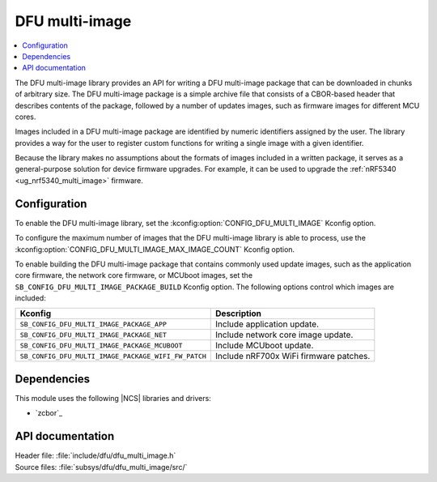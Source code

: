 .. _lib_dfu_multi_image:

DFU multi-image
###############

.. contents::
   :local:
   :depth: 2

The DFU multi-image library provides an API for writing a DFU multi-image package that can be downloaded in chunks of arbitrary size.
The DFU multi-image package is a simple archive file that consists of a CBOR-based header that describes contents of the package, followed by a number of updates images, such as firmware images for different MCU cores.

Images included in a DFU multi-image package are identified by numeric identifiers assigned by the user.
The library provides a way for the user to register custom functions for writing a single image with a given identifier.

Because the library makes no assumptions about the formats of images included in a written package, it serves as a general-purpose solution for device firmware upgrades.
For example, it can be used to upgrade the :ref:`nRF5340 <ug_nrf5340_multi_image>` firmware.

Configuration
*************

To enable the DFU multi-image library, set the :kconfig:option:`CONFIG_DFU_MULTI_IMAGE` Kconfig option.

To configure the maximum number of images that the DFU multi-image library is able to process, use the :kconfig:option:`CONFIG_DFU_MULTI_IMAGE_MAX_IMAGE_COUNT` Kconfig option.

To enable building the DFU multi-image package that contains commonly used update images, such as the application core firmware, the network core firmware, or MCUboot images, set the ``SB_CONFIG_DFU_MULTI_IMAGE_PACKAGE_BUILD`` Kconfig option.
The following options control which images are included:

+-------------------------------------------------------------------+---------------------------------------+
| Kconfig                                                           | Description                           |
+===================================================================+=======================================+
|               ``SB_CONFIG_DFU_MULTI_IMAGE_PACKAGE_APP``           | Include application update.           |
+-------------------------------------------------------------------+---------------------------------------+
|               ``SB_CONFIG_DFU_MULTI_IMAGE_PACKAGE_NET``           | Include network core image update.    |
+-------------------------------------------------------------------+---------------------------------------+
|               ``SB_CONFIG_DFU_MULTI_IMAGE_PACKAGE_MCUBOOT``       | Include MCUboot update.               |
+-------------------------------------------------------------------+---------------------------------------+
|               ``SB_CONFIG_DFU_MULTI_IMAGE_PACKAGE_WIFI_FW_PATCH`` | Include nRF700x WiFi firmware patches.|
+-------------------------------------------------------------------+---------------------------------------+

Dependencies
************

This module uses the following |NCS| libraries and drivers:

* `zcbor`_

API documentation
*****************

| Header file: :file:`include/dfu/dfu_multi_image.h`
| Source files: :file:`subsys/dfu/dfu_multi_image/src/`

.. doxygengroup:: dfu_multi_image
   :project: nrf
   :members:
